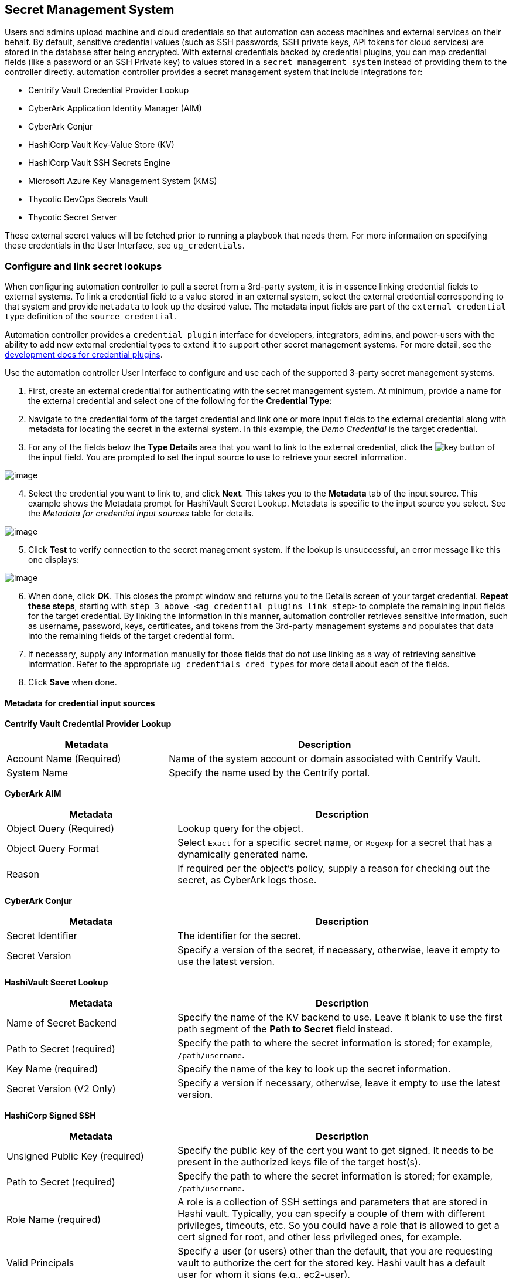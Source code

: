 [[ug_credential_plugins]]
== Secret Management System

Users and admins upload machine and cloud credentials so that automation
can access machines and external services on their behalf. By default,
sensitive credential values (such as SSH passwords, SSH private keys,
API tokens for cloud services) are stored in the database after being
encrypted. With external credentials backed by credential plugins, you
can map credential fields (like a password or an SSH Private key) to
values stored in a `secret management system` instead of providing them
to the controller directly. automation controller provides a secret
management system that include integrations for:

* Centrify Vault Credential Provider Lookup
* CyberArk Application Identity Manager (AIM)
* CyberArk Conjur
* HashiCorp Vault Key-Value Store (KV)
* HashiCorp Vault SSH Secrets Engine
* Microsoft Azure Key Management System (KMS)
* Thycotic DevOps Secrets Vault
* Thycotic Secret Server

These external secret values will be fetched prior to running a playbook
that needs them. For more information on specifying these credentials in
the User Interface, see `ug_credentials`.

=== Configure and link secret lookups

When configuring automation controller to pull a secret from a 3rd-party
system, it is in essence linking credential fields to external systems.
To link a credential field to a value stored in an external system,
select the external credential corresponding to that system and provide
`metadata` to look up the desired value. The metadata input fields are
part of the `external credential type` definition of the
`source credential`.

Automation controller provides a `credential plugin` interface for
developers, integrators, admins, and power-users with the ability to add
new external credential types to extend it to support other secret
management systems. For more detail, see the
https://github.com/ansible/awx/blob/devel/docs/credentials/credential_plugins.md[development
docs for credential plugins].

Use the automation controller User Interface to configure and use each
of the supported 3-party secret management systems.

[arabic]
. First, create an external credential for authenticating with the
secret management system. At minimum, provide a name for the external
credential and select one of the following for the *Credential Type*:

[arabic, start=2]
. Navigate to the credential form of the target credential and link one
or more input fields to the external credential along with metadata for
locating the secret in the external system. In this example, the _Demo
Credential_ is the target credential.

[[ag_credential_plugins_link_step]]
[arabic, start=3]
. For any of the fields below the *Type Details* area that you want to
link to the external credential, click the
image:key-mgmt-button.png[key] button of the
input field. You are prompted to set the input source to use to retrieve
your secret information.

image:credentials-link-credential-prompt.png[image]

[arabic, start=4]
. Select the credential you want to link to, and click *Next*. This
takes you to the *Metadata* tab of the input source. This example shows
the Metadata prompt for HashiVault Secret Lookup. Metadata is specific
to the input source you select. See the _Metadata for credential input
sources_ table for details.

image:credentials-link-metadata-prompt.png[image]

[arabic, start=5]
. Click *Test* to verify connection to the secret management system. If
the lookup is unsuccessful, an error message like this one displays:

image:credentials-link-metadata-test-error.png[image]

[arabic, start=6]
. When done, click *OK*. This closes the prompt window and returns you
to the Details screen of your target credential. *Repeat these steps*,
starting with `step 3 above <ag_credential_plugins_link_step>` to
complete the remaining input fields for the target credential. By
linking the information in this manner, automation controller retrieves
sensitive information, such as username, password, keys, certificates,
and tokens from the 3rd-party management systems and populates that data
into the remaining fields of the target credential form.
. If necessary, supply any information manually for those fields that do
not use linking as a way of retrieving sensitive information. Refer to
the appropriate `ug_credentials_cred_types` for more detail about each
of the fields.
. Click *Save* when done.

==== Metadata for credential input sources

*Centrify Vault Credential Provider Lookup*

[width="100%",cols="34%,66%",options="header",]
|=======================================================================
|Metadata |Description
|Account Name (Required) |Name of the system account or domain
associated with Centrify Vault.

|System Name |Specify the name used by the Centrify portal.
|=======================================================================

*CyberArk AIM*

[width="100%",cols="34%,66%",options="header",]
|=======================================================================
|Metadata |Description
|Object Query (Required) |Lookup query for the object.

|Object Query Format |Select `Exact` for a specific secret name, or
`Regexp` for a secret that has a dynamically generated name.

|Reason |If required per the object's policy, supply a reason for
checking out the secret, as CyberArk logs those.
|=======================================================================

*CyberArk Conjur*

[width="100%",cols="34%,66%",options="header",]
|=======================================================================
|Metadata |Description
|Secret Identifier |The identifier for the secret.

|Secret Version |Specify a version of the secret, if necessary,
otherwise, leave it empty to use the latest version.
|=======================================================================

*HashiVault Secret Lookup*

[width="100%",cols="34%,66%",options="header",]
|=======================================================================
|Metadata |Description
|Name of Secret Backend |Specify the name of the KV backend to use.
Leave it blank to use the first path segment of the *Path to Secret*
field instead.

|Path to Secret (required) |Specify the path to where the secret
information is stored; for example, `/path/username`.

|Key Name (required) |Specify the name of the key to look up the secret
information.

|Secret Version (V2 Only) |Specify a version if necessary, otherwise,
leave it empty to use the latest version.
|=======================================================================

*HashiCorp Signed SSH*

[width="100%",cols="34%,66%",options="header",]
|=======================================================================
|Metadata |Description
|Unsigned Public Key (required) |Specify the public key of the cert you
want to get signed. It needs to be present in the authorized keys file
of the target host(s).

|Path to Secret (required) |Specify the path to where the secret
information is stored; for example, `/path/username`.

|Role Name (required) |A role is a collection of SSH settings and
parameters that are stored in Hashi vault. Typically, you can specify a
couple of them with different privileges, timeouts, etc. So you could
have a role that is allowed to get a cert signed for root, and other
less privileged ones, for example.

|Valid Principals |Specify a user (or users) other than the default,
that you are requesting vault to authorize the cert for the stored key.
Hashi vault has a default user for whom it signs (e.g., ec2-user).
|=======================================================================

*Azure KMS*

[width="100%",cols="34%,66%",options="header",]
|=======================================================================
|Metadata |Description
|Secret Name (required) |The actual name of the secret as it is
referenced in Azure's Key vault app.

|Secret Version |Specify a version of the secret, if necessary,
otherwise, leave it empty to use the latest version.
|=======================================================================

*Thycotic DevOps Secrets Vault*

[width="100%",cols="34%,66%",options="header",]
|=======================================================================
|Metadata |Description
|Secret Path (required) |Specify the path to where the secret
information is stored (e.g., /path/username).
|=======================================================================

*Thycotic Secret Server*

[width="100%",cols="34%,66%",options="header",]
|===========================================================
|Metadata |Description
|Secret ID (required) |The identifier for the secret.
|Secret Field |Specify the field to be used from the secret.
|===========================================================

[[ug_credentials_centrify]]
==== Centrify Vault Credential Provider Lookup

You need the Centrify Vault web service running to store secrets in
order for this integration to work. When *Centrify Vault Credential
Provider Lookup* is selected for *Credential Type*, provide the
following metadata to properly configure your lookup:

* *Centrify Tenant URL* (required): provide the URL used for
communicating with Centrify's secret management system
* *Centrify API User* (required): provide the username
* *Centrify API Password* (required): provide the password
* *OAuth2 Application ID* : specify the identifier given associated with
the OAuth2 client
* *OAuth2 Scope* : specify the scope of the OAuth2 client

Below shows an example of a configured CyberArk AIM credential.

image:credentials-create-centrify-vault-credential.png[image]

[[ug_credentials_cyberarkaim]]
==== CyberArk AIM Credential Provider Lookup

You need the CyberArk Central Credential Provider web service running to
store secrets in order for this integration to work. When *CyberArk AIM
Credential Provider Lookup* is selected for *Credential Type*, provide
the following metadata to properly configure your lookup:

* *CyberArk AIM URL* (required): provide the URL used for communicating
with CyberArk AIM's secret management system
* *Application ID* (required): specify the identifier given by CyberArk
AIM services
* *Client Key*: paste the client key if provided by CyberArk
* *Client Certificate*: include the `BEGIN CERTIFICATE` and
`END CERTIFICATE` lines when pasting the certificate, if provided by
CyberArk
* *Verify SSL Certificates*: this option is only available when the URL
uses HTTPS. Check this option to verify the server’s SSL certificate is
valid and trusted. Environments that use internal or private CA's should
leave this option unchecked to disable verification.

Below shows an example of a configured CyberArk AIM credential.

image:credentials-create-cyberark-aim-credential.png[image]

[[ug_credentials_cyberarkconjur]]
==== CyberArk Conjur Secret Lookup

When *CyberArk Conjur Secret Lookup* is selected for *Credential Type*,
provide the following metadata to properly configure your lookup:

* *Conjur URL* (required): provide the URL used for communicating with
CyberArk Conjur's secret management system
* *API Key* (required): provide the key given by your Conjur admin
* *Account* (required): the organization's account name
* *Username* (required): the specific authenticated user for this
service
* *Public Key Certificate*: include the `BEGIN CERTIFICATE` and
`END CERTIFICATE` lines when pasting the public key, if provided by
CyberArk

Below shows an example of a configured CyberArk Conjur credential.

image:credentials-create-cyberark-conjur-credential.png[image]

[[ug_credentials_hashivault]]
==== HashiCorp Vault Secret Lookup

When *HashiCorp Vault Secret Lookup* is selected for *Credential Type*,
provide the following metadata to properly configure your lookup:

* *Server URL* (required): provide the URL used for communicating with
HashiCorp Vault's secret management system
* *Token*: specify the access token used to authenticate HashiCorp's
server
* *CA Certificate*: specify the CA certificate used to verify
HashiCorp's server
* *Approle Role_ID*: specify the ID for Approle authentication
* *Approle Secret_ID*: specify the corresponding secret ID for Approle
authentication
* *Path to Approle Auth*: specify a path if other than the default path
of `/approle`
* *API Version* (required): select v1 for static lookups and v2 for
versioned lookups

For more detail about Approle and its fields, refer to the
https://www.vaultproject.io/docs/auth/approle[Vault documentation for
Approle Auth Method]. Below shows an example of a configured HashiCorp
Vault Secret Lookup credential.

image:credentials-create-hashicorp-kv-credential.png[image]

[[ug_credentials_hashivaultssh]]
==== HashiCorp Vault Signed SSH

When *HashiCorp Vault Signed SSH* is selected for *Credential Type*,
provide the following metadata to properly configure your lookup:

* *Server URL* (required): provide the URL used for communicating with
HashiCorp Signed SSH's secret management system
* *Token*: specify the access token used to authenticate HashiCorp's
server
* *CA Certificate*: specify the CA certificate used to verify
HashiCorp's server
* *Approle Role_ID*: specify the ID for Approle authentication
* *Approle Secret_ID*: specify the corresponding secret ID for Approle
authentication
* *Path to Approle Auth*: specify a path if other than the default path
of `/approle`

For more detail about Approle and its fields, refer to the
https://www.vaultproject.io/docs/auth/approle[Vault documentation for
Approle Auth Method].

Below shows an example of a configured HashiCorp SSH Secrets Engine
credential.

image:credentials-create-hashicorp-ssh-credential.png[image]

[[ug_credentials_azurekeyvault]]
==== Microsoft Azure Key Vault

triple: credential; Azure; KMS

When *Microsoft Azure Key Vault* is selected for *Credential Type*,
provide the following metadata to properly configure your lookup:

* *Vault URL (DNS Name)* (required): provide the URL used for
communicating with MS Azure's key management system
* *Client ID* (required): provide the identifier as obtained by the
Azure Active Directory
* *Client Secret* (required): provide the secret as obtained by the
Azure Active Directory
* *Tenant ID* (required): provide the unique identifier that is
associated with an Azure Active Directory instance within an Azure
subscription
* *Cloud Environment*: select the applicable cloud environment to apply

Below shows an example of a configured Microsoft Azure KMS credential.

image:credentials-create-azure-kms-credential.png[image]

[[ug_credentials_thycoticvault]]
==== Thycotic DevOps Secrets Vault

When *Thycotic DevOps Secrets Vault* is selected for *Credential Type*,
provide the following metadata to properly configure your lookup:

* *Tenant* (required): provide the URL used for communicating with
Thycotic's secret management system
* *Top-level Domain (TLD)* : provide the top-level domain designation
(e.g., com, edu, org) associated with the secret vault you want to
integrate
* *Client ID* (required): provide the identifier as obtained by the
Thycotic secret management system
* *Client Secret* (required): provide the secret as obtained by the
Thycotic secret management system

Below shows an example of a configured Thycotic DevOps Secrets Vault
credential.

image:credentials-create-thycotic-devops-credential.png[image]

[[ug_credentials_thycoticserver]]
==== Thycotic Secret Server

When *Thycotic Secrets Server* is selected for *Credential Type*,
provide the following metadata to properly configure your lookup:

* *Secret Server URL* (required): provide the URL used for communicating
with the Thycotic Secrets Server management system
* *Username* (required): specify the authenticated user for this service
* *Password* (required): provide the password associated with the user

Below shows an example of a configured Thycotic Secret Server
credential.

image:credentials-create-thycotic-server-credential.png[image]
